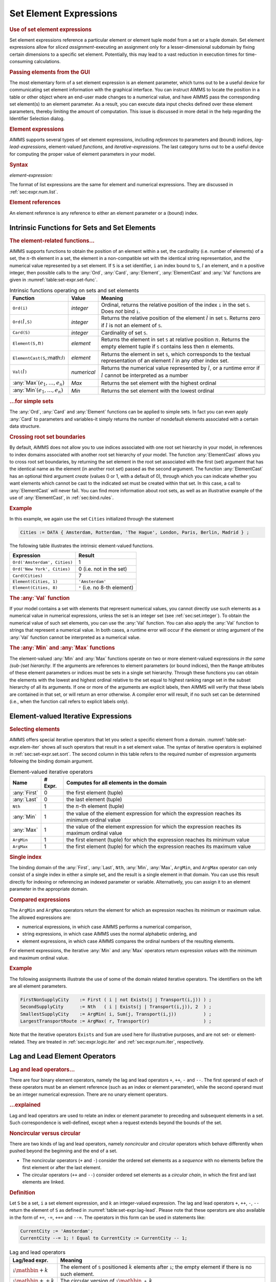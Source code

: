.. _sec:set-expr.elem:

Set Element Expressions
=======================

.. rubric:: Use of set element expressions

Set element expressions reference a particular element or element tuple
model from a set or a tuple domain. Set element expressions allow for
*sliced assignment*-executing an assignment only for a
lesser-dimensional subdomain by fixing certain dimensions to a specific
set element. Potentially, this may lead to a vast reduction in execution
times for time-consuming calculations.

.. rubric:: Passing elements from the GUI

The most elementary form of a set element expression is an element
parameter, which turns out to be a useful device for communicating set
element information with the graphical interface. You can instruct AIMMS
to locate the position in a table or other object where an end-user made
changes to a numerical value, and have AIMMS pass the corresponding set
element(s) to an element parameter. As a result, you can execute data
input checks defined over these element parameters, thereby limiting the
amount of computation. This issue is discussed in more detail in the
help regarding the Identifier Selection dialog.

.. rubric:: Element expressions

AIMMS supports several types of set element expressions, including
*references* to parameters and (bound) indices, *lag-lead-expressions*,
element-valued *functions*, and *iterative-expressions*. The last
category turns out to be a useful device for computing the proper value
of element parameters in your model.

.. _element-expression:

.. rubric:: Syntax

*element-expression:*

.. raw:: html

	<div class="svg-container" style="overflow: auto;">	<?xml version="1.0" encoding="UTF-8" standalone="no"?>
	<svg
	   xmlns:dc="http://purl.org/dc/elements/1.1/"
	   xmlns:cc="http://creativecommons.org/ns#"
	   xmlns:rdf="http://www.w3.org/1999/02/22-rdf-syntax-ns#"
	   xmlns:svg="http://www.w3.org/2000/svg"
	   xmlns="http://www.w3.org/2000/svg"
	   viewBox="0 0 242.704 227.2"
	   height="227.2"
	   width="242.70399"
	   xml:space="preserve"
	   id="svg2"
	   version="1.1"><metadata
	     id="metadata8"><rdf:RDF><cc:Work
	         rdf:about=""><dc:format>image/svg+xml</dc:format><dc:type
	           rdf:resource="http://purl.org/dc/dcmitype/StillImage" /></cc:Work></rdf:RDF></metadata><defs
	     id="defs6" /><g
	     transform="matrix(1.3333333,0,0,-1.3333333,0,1480.2666)"
	     id="g10"><g
	       transform="scale(0.1)"
	       id="g12"><path
	         id="path14"
	         style="fill:#ffffff;fill-opacity:1;fill-rule:nonzero;stroke:none"
	         d="m 120,11000 -20,-50 h 40" /><path
	         id="path16"
	         style="fill:#000000;fill-opacity:1;fill-rule:nonzero;stroke:none"
	         d="m 340,10100 -50,20 v -40" /><g
	         transform="scale(10)"
	         id="g18"><text
	           id="text22"
	           style="font-style:italic;font-variant:normal;font-size:11px;font-family:'Lucida Sans';-inkscape-font-specification:LucidaSans-Italic;writing-mode:lr-tb;fill:#d22d2d;fill-opacity:1;fill-rule:nonzero;stroke:none"
	           transform="matrix(1,0,0,-1,39,1006)"><tspan
	             id="tspan20"
	             y="0"
	             x="0"><a href="https://documentation.aimms.com/language-reference/non-procedural-language-components/set-set-element-and-string-expressions/set-expressions.html#iterative-expression">iterative-expression</a></tspan></text>
	</g><path
	         id="path24"
	         style="fill:#ffffff;fill-opacity:1;fill-rule:nonzero;stroke:none"
	         d="m 1480.28,10100 50,-20 v 40" /><path
	         id="path26"
	         style="fill:#000000;fill-opacity:1;fill-rule:nonzero;stroke:none"
	         d="m 1700.28,11000 -20,-50 h 40" /><path
	         id="path28"
	         style="fill:#ffffff;fill-opacity:1;fill-rule:nonzero;stroke:none"
	         d="m 120,11000 -20,-50 h 40" /><path
	         id="path30"
	         style="fill:#000000;fill-opacity:1;fill-rule:nonzero;stroke:none"
	         d="m 540.043,10400 -50,20 v -40" /><g
	         transform="scale(10)"
	         id="g32"><text
	           id="text36"
	           style="font-style:italic;font-variant:normal;font-size:11px;font-family:'Lucida Sans';-inkscape-font-specification:LucidaSans-Italic;writing-mode:lr-tb;fill:#d22d2d;fill-opacity:1;fill-rule:nonzero;stroke:none"
	           transform="matrix(1,0,0,-1,59.0039,1036)"><tspan
	             id="tspan34"
	             y="0"
	             x="0"><a href="https://documentation.aimms.com/language-reference/procedural-language-components/procedures-and-functions/calls-to-procedures-and-functions.html#function-call">function-call</a></tspan></text>
	</g><path
	         id="path38"
	         style="fill:#ffffff;fill-opacity:1;fill-rule:nonzero;stroke:none"
	         d="m 1280.24,10400 50,-20 v 40" /><path
	         id="path40"
	         style="fill:#000000;fill-opacity:1;fill-rule:nonzero;stroke:none"
	         d="m 1700.28,11000 -20,-50 h 40" /><path
	         id="path42"
	         style="fill:#000000;fill-opacity:1;fill-rule:nonzero;stroke:none"
	         d="m 443.258,11000 -50,20 v -40" /><g
	         transform="scale(10)"
	         id="g44"><text
	           id="text48"
	           style="font-style:italic;font-variant:normal;font-size:11px;font-family:'Lucida Sans';-inkscape-font-specification:LucidaSans-Italic;writing-mode:lr-tb;fill:#d22d2d;fill-opacity:1;fill-rule:nonzero;stroke:none"
	           transform="matrix(1,0,0,-1,49.3258,1096)"><tspan
	             id="tspan46"
	             y="0"
	             x="0"><a href="https://documentation.aimms.com/language-reference/preliminaries/language-preliminaries/lexical-conventions.html#quoted-element">quoted-element</a></tspan></text>
	</g><path
	         id="path50"
	         style="fill:#ffffff;fill-opacity:1;fill-rule:nonzero;stroke:none"
	         d="m 1377.02,11000 50,-20 v 40" /><path
	         id="path52"
	         style="fill:#ffffff;fill-opacity:1;fill-rule:nonzero;stroke:none"
	         d="m 120,11000 -20,-50 h 40" /><path
	         id="path54"
	         style="fill:#000000;fill-opacity:1;fill-rule:nonzero;stroke:none"
	         d="m 373.301,10700 -50,20 v -40" /><g
	         transform="scale(10)"
	         id="g56"><text
	           id="text60"
	           style="font-style:italic;font-variant:normal;font-size:11px;font-family:'Lucida Sans';-inkscape-font-specification:LucidaSans-Italic;writing-mode:lr-tb;fill:#d22d2d;fill-opacity:1;fill-rule:nonzero;stroke:none"
	           transform="matrix(1,0,0,-1,42.3301,1066)"><tspan
	             id="tspan58"
	             y="0"
	             x="0">element-reference</tspan></text>
	</g><path
	         id="path62"
	         style="fill:#ffffff;fill-opacity:1;fill-rule:nonzero;stroke:none"
	         d="m 1446.98,10700 50,-20 v 40" /><path
	         id="path64"
	         style="fill:#000000;fill-opacity:1;fill-rule:nonzero;stroke:none"
	         d="m 1700.28,11000 -20,-50 h 40" /><path
	         id="path66"
	         style="fill:#ffffff;fill-opacity:1;fill-rule:nonzero;stroke:none"
	         d="m 120,11000 -20,-50 h 40" /><path
	         id="path68"
	         style="fill:#000000;fill-opacity:1;fill-rule:nonzero;stroke:none"
	         d="m 446.68,9500 -50,20 v -40" /><g
	         transform="scale(10)"
	         id="g70"><text
	           id="text74"
	           style="font-style:italic;font-variant:normal;font-size:11px;font-family:'Lucida Sans';-inkscape-font-specification:LucidaSans-Italic;writing-mode:lr-tb;fill:#d22d2d;fill-opacity:1;fill-rule:nonzero;stroke:none"
	           transform="matrix(1,0,0,-1,49.668,946)"><tspan
	             id="tspan72"
	             y="0"
	             x="0"><a href="https://documentation.aimms.com/language-reference/non-procedural-language-components/numerical-and-logical-expressions/numerical-expressions.html#enumerated-list">enumerated-list</a></tspan></text>
	</g><path
	         id="path76"
	         style="fill:#ffffff;fill-opacity:1;fill-rule:nonzero;stroke:none"
	         d="m 1373.6,9500 50,-20 v 40" /><path
	         id="path78"
	         style="fill:#000000;fill-opacity:1;fill-rule:nonzero;stroke:none"
	         d="m 1700.28,11000 -20,-50 h 40" /><path
	         id="path80"
	         style="fill:#ffffff;fill-opacity:1;fill-rule:nonzero;stroke:none"
	         d="m 120,11000 -20,-50 h 40" /><path
	         id="path82"
	         style="fill:#000000;fill-opacity:1;fill-rule:nonzero;stroke:none"
	         d="m 326.621,9800 -50,20 v -40" /><g
	         transform="scale(10)"
	         id="g84"><text
	           id="text88"
	           style="font-style:italic;font-variant:normal;font-size:11px;font-family:'Lucida Sans';-inkscape-font-specification:LucidaSans-Italic;writing-mode:lr-tb;fill:#d22d2d;fill-opacity:1;fill-rule:nonzero;stroke:none"
	           transform="matrix(1,0,0,-1,37.6621,976)"><tspan
	             id="tspan86"
	             y="0"
	             x="0"><a href="https://documentation.aimms.com/language-reference/non-procedural-language-components/numerical-and-logical-expressions/numerical-expressions.html#operator-expression">operator-expression</a></tspan></text>
	</g><path
	         id="path90"
	         style="fill:#ffffff;fill-opacity:1;fill-rule:nonzero;stroke:none"
	         d="m 1493.66,9800 50,-20 v 40" /><path
	         id="path92"
	         style="fill:#000000;fill-opacity:1;fill-rule:nonzero;stroke:none"
	         d="m 1700.28,11000 -20,-50 h 40" /><path
	         id="path94"
	         style="fill:#000000;fill-opacity:1;fill-rule:nonzero;stroke:none"
	         d="m 1820.28,11000 -50,20 v -40" /><path
	         id="path96"
	         style="fill:none;stroke:#000000;stroke-width:4;stroke-linecap:butt;stroke-linejoin:round;stroke-miterlimit:10;stroke-dasharray:none;stroke-opacity:1"
	         d="m 0,11000 h 120 m 0,0 v -800 c 0,-55.2 44.773,-100 100,-100 v 0 h 120 v 100 h 1140.25 v -100 -100 H 340 v 100 m 1140.28,0 h 120 v 0 c 55.23,0 100,44.8 100,100 v 800 M 120,11000 v -500 c 0,-55.2 44.773,-100 100,-100 h 200.039 120 v 100 h 740.181 v -100 -100 H 540.039 v 100 m 740.201,0 h 120 200.04 c 55.23,0 100,44.8 100,100 v 500 M 120,11000 h 100 103.258 120 v 100 H 1377 v -100 -100 H 443.258 v 100 m 933.762,0 h 120 203.26 M 120,11000 v -200 c 0,-55.2 44.773,-100 100,-100 h 33.301 120 v 100 H 1446.95 v -100 -100 H 373.301 v 100 m 1073.679,0 h 120 33.3 c 55.23,0 100,44.8 100,100 v 200 M 120,11000 V 9600 c 0,-55.23 44.773,-100 100,-100 h 106.68 120 v 100 h 926.89 V 9500 9400 H 446.68 v 100 m 926.92,0 h 120 106.68 c 55.23,0 100,44.77 100,100 v 1400 M 120,11000 V 9900 c 0,-55.23 44.773,-100 100,-100 h -13.379 120 v 100 H 1493.63 V 9800 9700 H 326.621 v 100 m 1167.039,0 h 120 -13.38 c 55.23,0 100,44.77 100,100 v 1100 h 120" /></g></g></svg></div>

The format of list expressions are the same for element and numerical
expressions. They are discussed in :ref:`sec:expr.num.list`.

.. rubric:: Element references

An element reference is any reference to either an element parameter or
a (bound) index.

.. _sec:set-expr.elem.functions:

Intrinsic Functions for Sets and Set Elements
---------------------------------------------

.. _ord-LR:

.. _card-LR:

.. _element-LR:

.. _elementcast-LR:

.. _val-LR:

.. rubric:: The element-related functions...

AIMMS supports functions to obtain the position of an element within a
set, the cardinality (i.e. number of elements) of a set, the
:math:`n`-th element in a set, the element in a non-compatible set with
the identical string representation, and the numerical value represented
by a set element. If ``S`` is a set identifier, ``i`` an index bound to
``S``, :math:`l` an element, and :math:`n` a positive integer, then
possible calls to the :any:`Ord`, :any:`Card`, :any:`Element`, :any:`ElementCast`
and :any:`Val` functions are given in :numref:`table:set-expr.set-func`.

.. _table:set-expr.set-func:

.. table:: Intrinsic functions operating on sets and set elements

   +------------------------------------+-------------+--------------------------------------------------------------------------------------------------------------------------------------------------+
   | Function                           | Value       | Meaning                                                                                                                                          |
   +====================================+=============+==================================================================================================================================================+
   | ``Ord(i)``                         | *integer*   | Ordinal, returns the relative position of the index ``i`` in the set ``S``. Does *not* bind ``i``.                                               |
   +------------------------------------+-------------+--------------------------------------------------------------------------------------------------------------------------------------------------+
   | ``Ord(``\ :math:`l`\ ``,S)``       | *integer*   | Returns the relative position of the element :math:`l` in set ``S``. Returns zero if :math:`l` is not an element of ``S``.                       |
   +------------------------------------+-------------+--------------------------------------------------------------------------------------------------------------------------------------------------+
   | ``Card(S)``                        | *integer*   | Cardinality of set ``S``.                                                                                                                        |
   +------------------------------------+-------------+--------------------------------------------------------------------------------------------------------------------------------------------------+
   | ``Element(S,``\ :math:`n`\ ``)``   | *element*   | Returns the element in set ``S`` at relative position :math:`n`. Returns the empty element tuple if ``S`` contains less then :math:`n` elements. |
   +------------------------------------+-------------+--------------------------------------------------------------------------------------------------------------------------------------------------+
   | ``ElementCast(S``,:math:`l`\ ``)`` | *element*   | Returns the element in set ``S``, which corresponds to the textual representation of an element :math:`l` in any other index set.                |
   +------------------------------------+-------------+--------------------------------------------------------------------------------------------------------------------------------------------------+
   | ``Val(``\ :math:`l`\ ``)``         | *numerical* | Returns the numerical value represented by :math:`l`, or a runtime error if :math:`l` cannot be interpreted as a number                          |
   +------------------------------------+-------------+--------------------------------------------------------------------------------------------------------------------------------------------------+
   | :any:`Max`:math:`(e_1,\dots,e_n)`  | *Max*       | Returns the set element with the highest ordinal                                                                                                 |
   +------------------------------------+-------------+--------------------------------------------------------------------------------------------------------------------------------------------------+
   | :any:`Min`:math:`(e_1,\dots,e_n)`  | *Min*       | Returns the set element with the lowest ordinal                                                                                                  |
   +------------------------------------+-------------+--------------------------------------------------------------------------------------------------------------------------------------------------+

.. rubric:: ...for simple sets

The :any:`Ord`, :any:`Card` and :any:`Element` functions can be applied to simple
sets. In fact you can even apply :any:`Card` to parameters and variables-it
simply returns the number of nondefault elements associated with a
certain data structure.

.. rubric:: Crossing root set boundaries

By default, AIMMS does not allow you to use indices associated with one
root set hierarchy in your model, in references to index domains
associated with another root set hierarchy of your model. The function
:any:`ElementCast` allows you to cross root set boundaries, by returning
the set element in the root set associated with the first (set) argument
that has the identical name as the element (in another root set) passed
as the second argument. The function :any:`ElementCast` has an optional
third argument *create* (values 0 or 1, with a default of 0), through
which you can indicate whether you want elements which cannot be cast to
the indicated set must be created within that set. In this case, a call
to :any:`ElementCast` will never fail. You can find more information about
root sets, as well as an illustrative example of the use of
:any:`ElementCast`, in :ref:`sec:bind.rules`.

.. rubric:: Example

In this example, we again use the set ``Cities`` initialized through the
statement

.. code-block:: aimms

	Cities := DATA { Amsterdam, Rotterdam, 'The Hague', London, Paris, Berlin, Madrid } ;

The following table illustrates the intrinsic element-valued functions.

.. table:: 

	============================ ============================
	Expression                   Result
	============================ ============================
	``Ord('Amsterdam', Cities)`` 1
	``Ord('New York', Cities)``  0 (i.e. not in the set)
	``Card(Cities)``             7
	``Element(Cities, 1)``       ``'Amsterdam'``
	``Element(Cities, 8)``       ``"`` (i.e. no 8-th element)
	============================ ============================
	
.. rubric:: The :any:`Val` function

If your model contains a set with elements that represent numerical
values, you cannot directly use such elements as a numerical value in
numerical expressions, unless the set is an integer set (see
:ref:`sec:set.integer`). To obtain the numerical value of such set
elements, you can use the :any:`Val` function. You can also apply the
:any:`Val` function to strings that represent a numerical value. In both
cases, a runtime error will occur if the element or string argument of
the :any:`Val` function cannot be interpreted as a numerical value.

.. rubric:: The :any:`Min` and :any:`Max` functions

The element-valued :any:`Min` and :any:`Max` functions operate on two or more
element-valued expressions *in the same (sub-)set hierarchy*. If the
arguments are references to element parameters (or bound indices), then
the ``Range`` attributes of these element parameters or indices must be
sets in a single set hierarchy. Through these functions you can obtain
the elements with the lowest and highest ordinal relative to the set
equal to highest ranking range set in the subset hierarchy of all its
arguments. If one or more of the arguments are explicit labels, then
AIMMS will verify that these labels are contained in that set, or will
return an error otherwise. A compiler error will result, if no such set
can be determined (i.e., when the function call refers to explicit
labels only).

.. _sec:set-expr.elem.iter:

Element-valued Iterative Expressions
------------------------------------

.. _first-LR:

.. _last-LR:

.. _nth:

.. _argmin:

.. _argmax:

.. rubric:: Selecting elements

AIMMS offers special iterative operators that let you select a specific
element from a domain. :numref:`table:set-expr.elem-iter` shows all such
operators that result in a set element value. The syntax of iterative
operators is explained in :ref:`sec:set-expr.set.sort`. The second
column in this table refers to the required number of expression
arguments following the binding domain argument.

.. _table:set-expr.elem-iter:

.. table:: Element-valued iterative operators

   +--------------+---------+------------------------------------------------------------------------------------------------+
   | Name         | # Expr. | Computes for all elements in the domain                                                        |
   +==============+=========+================================================================================================+
   | :any:`First` | 0       | the first element (tuple)                                                                      |
   +--------------+---------+------------------------------------------------------------------------------------------------+
   | :any:`Last`  | 0       | the last element (tuple)                                                                       |
   +--------------+---------+------------------------------------------------------------------------------------------------+
   | ``Nth``      | 1       | the :math:`n`-th element (tuple)                                                               |
   +--------------+---------+------------------------------------------------------------------------------------------------+
   | :any:`Min`   | 1       | the value of the element expression for which the expression reaches its minimum ordinal value |
   +--------------+---------+------------------------------------------------------------------------------------------------+
   | :any:`Max`   | 1       | the value of the element expression for which the expression reaches its maximum ordinal value |
   +--------------+---------+------------------------------------------------------------------------------------------------+
   | ``ArgMin``   | 1       | the first element (tuple) for which the expression reaches its minimum value                   |
   +--------------+---------+------------------------------------------------------------------------------------------------+
   | ``ArgMax``   | 1       | the first element (tuple) for which the expression reaches its maximum value                   |
   +--------------+---------+------------------------------------------------------------------------------------------------+

.. rubric:: Single index

The binding domain of the :any:`First`, :any:`Last`, ``Nth``, :any:`Min`,
:any:`Max`, ``ArgMin``, and ``ArgMax`` operator can only consist of a
single index in either a simple set, and the result is a single element
in that domain. You can use this result directly for indexing or
referencing an indexed parameter or variable. Alternatively, you can
assign it to an element parameter in the appropriate domain.

.. rubric:: Compared expressions

The ``ArgMin`` and ``ArgMax`` operators return the element for which an
expression reaches its minimum or maximum value. The allowed expressions
are:

-  numerical expressions, in which case AIMMS performs a numerical
   comparison,

-  string expressions, in which case AIMMS uses the normal alphabetic
   ordering, and

-  element expressions, in which case AIMMS compares the ordinal numbers
   of the resulting elements.

For element expressions, the iterative :any:`Min` and :any:`Max` operators
return expression *values* with the minimum and maximum ordinal value.

.. rubric:: Example

The following assignments illustrate the use of some of the domain
related iterative operators. The identifiers on the left are all element
parameters.

.. code-block:: aimms

	FirstNonSupplyCity    := First ( i | not Exists(j | Transport(i,j)) ) ;
	SecondSupplyCity      := Nth   ( i | Exists(j | Transport(i,j)), 2  ) ;
	SmallestSupplyCity    := ArgMin( i, Sum(j, Transport(i,j))          ) ;
	LargestTransportRoute := ArgMax( r, Transport(r)                    ) ;

Note that the iterative operators ``Exists`` and ``Sum`` are used here
for illustrative purposes, and are not set- or element-related. They are
treated in :ref:`sec:expr.logic.iter` and :ref:`sec:expr.num.iter`,
respectively.

.. _sec:set-expr.elem.lag-lead:

Lag and Lead Element Operators
------------------------------

.. rubric:: Lag and lead operators...

There are four binary element operators, namely the lag and lead
operators ``+``, ``++``, ``-`` and ``--``. The first operand of each of
these operators must be an element reference (such as an index or
element parameter), while the second operand must be an integer
numerical expression. There are no unary element operators.

.. rubric:: ...explained

Lag and lead operators are used to relate an index or element parameter
to preceding and subsequent elements in a set. Such correspondence is
well-defined, except when a request extends beyond the bounds of the
set.

.. rubric:: Noncircular versus circular

There are two kinds of lag and lead operators, namely *noncircular* and
*circular* operators which behave differently when pushed beyond the
beginning and the end of a set.

-  The noncircular operators (``+`` and ``-``) consider the ordered set
   elements as a *sequence* with no elements before the first element or
   after the last element.

-  The circular operators (``++`` and ``--``) consider ordered set
   elements as a *circular chain*, in which the first and last elements
   are linked.

.. rubric:: Definition

Let ``S`` be a set, ``i`` a set element expression, and :math:`k` an
integer-valued expression. The lag and lead operators ``+``, ``++``,
``-``, ``--`` return the element of ``S`` as defined in
:numref:`table:set-expr.lag-lead`. Please note that these operators are
also available in the form of ``+=``, ``-=``, ``++=`` and ``--=``. The
operators in this form can be used in statements like:

.. code-block:: aimms

	CurrentCity := 'Amsterdam';
	CurrentCity --= 1; ! Equal to CurrentCity := CurrentCity -- 1;

.. _table:set-expr.lag-lead:

.. table:: Lag and lead operators

   +------------------------------------------+----------------------------------------------------------------------------------------------------------------+
   | Lag/lead expr.                           | Meaning                                                                                                        |
   +==========================================+================================================================================================================+
   | :math:`\mathtt{i}\mathbin{\mathrm{+}}k`  | The element of ``S`` positioned :math:`k` elements after ``i``; the empty element if there is no such element. |
   +------------------------------------------+----------------------------------------------------------------------------------------------------------------+
   | :math:`\mathtt{i}\mathbin{\mathrm{++}}k` | The circular version of :math:`\mathtt{i}\mathbin{\mathtt{+}}k`.                                               |
   +------------------------------------------+----------------------------------------------------------------------------------------------------------------+
   | :math:`\mathtt{i}\mathbin{\mathrm{-}}k`  | The member of ``S`` positioned :math:`k` elements before ``i``; the empty element if there is no such element. |
   +------------------------------------------+----------------------------------------------------------------------------------------------------------------+
   | :math:`\mathtt{i}\mathbin{\mathrm{--}}k` | The circular version of :math:`\mathtt{i}\mathbin{\mathtt{-}}k`.                                               |
   +------------------------------------------+----------------------------------------------------------------------------------------------------------------+

.. rubric:: Lag and lead operators for integer sets

For elements in integer sets, AIMMS may interpret the ``+`` and ``-``
operators either as lag/lead operators or as numerical operators.
:ref:`sec:set.integer` discusses the way in which you can steer which
interpretation AIMMS will employ.

.. rubric:: Not for literal elements

You cannot always use lag and lead operators in combination with literal
set elements. The reason for this is clear: a literal element can be an
element of more than one set, and in general, unless the context in
which the lag or lead operator is used dictates a particular (domain)
set, it is impossible for AIMMS to determine which set to work with.

.. rubric:: Verify the effect of lags and leads

Lag and lead operators are frequently used in indexed parameters and
variables, and may appear on the left- and right-hand side of
assignments. You should be careful to check the correct use of the lag
and lead operators to avoid making conceptual errors. For more specific
information on the lag and lead operators refer to
:ref:`sec:exec.assign`, which treats assignments to parameters and
variables.

.. rubric:: Example

Consider the set ``Cities`` initialized through the assignment

.. code-block:: aimms

	Cities := DATA { Amsterdam, Rotterdam, 'The Hague', London, Paris, Berlin, Madrid } ;

Assuming that the index ``i`` and the element parameter ``CurrentCity``
both currently refer to ``'Rotterdam'``,
:numref:`table:set-expr.lag-lead-examp` illustrates the results of
various lag/lead expressions.

.. _table:set-expr.lag-lead-examp:

.. table:: Example of lag and lead operators

   =================== ===============
   Lag/lead expression Result
   =================== ===============
   ``i+1``             ``'The Hague'``
   ``i+6``             ``"``
   ``i++6``            ``'Amsterdam'``
   ``i++7``            ``'Rotterdam'``
   ``i-2``             ``"``
   ``i-2``             ``'Madrid'``
   ``CurrentCity+2``   ``'London'``
   ``'Rotterdam' + 1`` ERROR
   =================== ===============